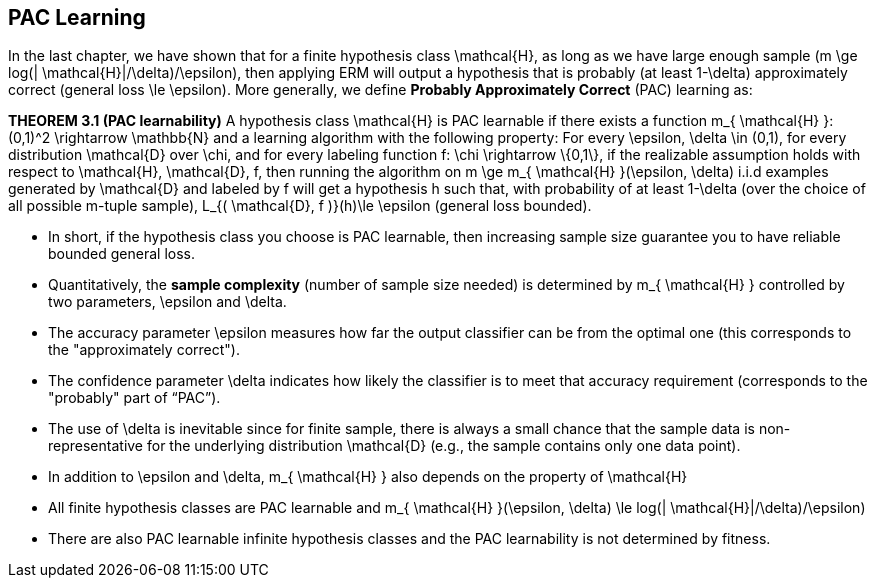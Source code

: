 ## PAC Learning

In the last chapter, we have shown that for a finite hypothesis class $$ \mathcal{H}$$, as long as we have large enough sample ($$m \ge log(| \mathcal{H}|/\delta)/\epsilon$$), then applying ERM will output a hypothesis that is probably (at least $$1-\delta$$) approximately correct (general loss $$\le \epsilon$$). More generally, we define *Probably Approximately Correct* (PAC) learning as:

**THEOREM 3.1 (PAC learnability)** A hypothesis class $$ \mathcal{H}$$ is PAC learnable if there exists a function $$m_{ \mathcal{H} }: (0,1)^2 \rightarrow \mathbb{N}$$ and a learning algorithm with the following property: For every $$\epsilon, \delta \in (0,1)$$, for every distribution $$ \mathcal{D}$$ over $$ \chi$$, and for every labeling function $$f: \chi \rightarrow \{0,1\}$$, if the realizable assumption holds with respect to $$ \mathcal{H}, \mathcal{D}, f$$, then running the algorithm on $$ m \ge m_{ \mathcal{H} }(\epsilon, \delta)$$ i.i.d examples generated by $$ \mathcal{D}$$ and labeled by $$f$$ will get a hypothesis $$h$$ such that, with probability of at least $$1-\delta$$ (over the choice of all possible $$m$$-tuple sample), $$L_{( \mathcal{D}, f )}(h)\le \epsilon$$ (general loss bounded).

* In short, if the hypothesis class you choose is PAC learnable, then increasing sample size guarantee you to have reliable bounded general loss.
* Quantitatively, the **sample complexity** (number of sample size needed) is determined by $$ m_{ \mathcal{H} }$$ controlled by two parameters, $$\epsilon$$ and $$\delta$$.
* The accuracy parameter $$\epsilon$$ measures how far the output classifier can be from the optimal one (this corresponds to the "approximately correct").
* The confidence parameter $$\delta$$ indicates how likely the classifier is to meet that accuracy requirement (corresponds to the "probably" part of “PAC”). 
* The use of $$\delta$$ is inevitable since for finite sample, there is always a small chance that the sample data is non-representative for the underlying distribution $$ \mathcal{D}$$ (e.g., the sample contains only one data point). 
* In addition to $$\epsilon$$ and $$\delta$$, $$m_{ \mathcal{H} }$$ also depends on the property of $$ \mathcal{H}$$
    * All finite hypothesis classes are PAC learnable and  $$m_{ \mathcal{H} }(\epsilon, \delta) \le log(| \mathcal{H}|/\delta)/\epsilon)$$
    * There are also PAC learnable infinite hypothesis classes and the PAC learnability is not determined by fitness.
